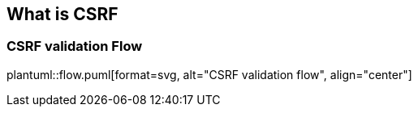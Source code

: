== What is CSRF

=== CSRF validation Flow

plantuml::flow.puml[format=svg, alt="CSRF validation flow", align="center"]
